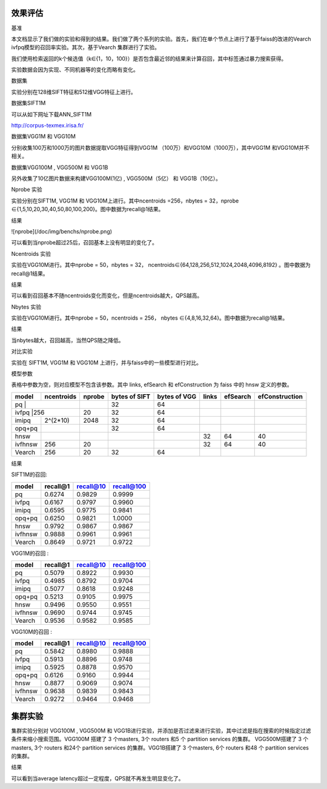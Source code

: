 效果评估
----------------


基准


本文档显示了我们做的实验和得到的结果。我们做了两个系列的实验。首先，我们在单个节点上进行了基于faiss的改进的Vearch ivfpq模型的召回率实验。其次，基于Vearch 集群进行了实验。

我们使用检索返回的k个候选值（k∈{1，10，100}）是否包含最近邻的结果来计算召回，其中标签通过暴力搜索获得。

实验数据会因为实现、不同机器等的变化而略有变化。


数据集


实验分别在128维SIFT特征和512维VGG特征上进行。

数据集SIFT1M


可以从如下网址下载ANN_SIFT1M 

http://corpus-texmex.irisa.fr/

数据集VGG1M 和 VGG10M


分别收集100万和1000万的图片数据提取VGG特征得到VGG1M （100万）和VGG10M（1000万），其中VGG1M 和VGG10M并不相关。

数据集VGG100M , VGG500M 和 VGG1B


另外收集了10亿图片数据来构建VGG100M(1亿) , VGG500M（5亿） 和 VGG1B（10亿）。

Nprobe 实验


实验分别在SIFT1M, VGG1M 和 VGG10M上进行。其中ncentroids =256，nbytes = 32，nprobe  ∈{1,5,10,20,30,40,50,80,100,200}。图中数据为recall@1结果。

结果


![nprobe](/doc/img/benchs/nprobe.png)

可以看到当nprobe超过25后，召回基本上没有明显的变化了。

Ncentroids 实验


实验在VGG10M进行。其中nprobe = 50，nbytes = 32， ncentroids∈{64,128,256,512,1024,2048,4096,8192} 。图中数据为recall@1结果。

结果

.. image:: pic/ncentroids.png
   :align: center
   :scale: 100 %
   :alt: Architecture


可以看到召回基本不随ncentroids变化而变化，但是ncentroids越大，QPS越高。

Nbytes 实验


实验在VGG10M进行。其中nprobe = 50，ncentroids = 256， nbytes ∈{4,8,16,32,64}。图中数据为recall@1结果。

结果


.. image:: pic/nbytes.png
   :align: center
   :scale: 100 %
   :alt: Architecture


当nbytes越大，召回越高，当然QPS随之降低。

对比实验


实验在 SIFT1M, VGG1M 和 VGG10M 上进行，并与faiss中的一些模型进行对比。

模型参数


表格中参数为空，则对应模型不包含该参数。其中 links, efSearch 和 efConstruction 为 faiss 中的 hnsw 定义的参数。

+---------+----------+------+-------------+-------------+------+---------+---------------+
|model    |ncentroids|nprobe|bytes of SIFT|bytes of VGG |links |efSearch |efConstruction | 
+=========+==========+======+=============+=============+======+=========+===============+
|pq       |          |      |32           |64           |      |         |               |
+--------------------+------+-------------+-------------+------+---------+---------------+
|ivfpq    |256       |20    |32           |64           |      |         |               |
+---------+----------+------+-------------+-------------+------+---------+---------------+
|imipq    |2^(2*10)  |2048  |32           |64           |      |         |               |
+---------+----------+------+-------------+-------------+------+---------+---------------+
|opq+pq   |          |      |32           |64           |      |         |               |
+---------+----------+------+-------------+-------------+------+---------+---------------+
|hnsw     |          |      |             |             |32    |64       |40             |
+---------+----------+------+-------------+-------------+------+---------+---------------+
|ivfhnsw  |256       |20    |             |             |32    |64       |40             |
+---------+----------+------+-------------+-------------+------+---------+---------------+
|Vearch   |256       |20    |32           |64           |      |         |               |
+---------+----------+------+-------------+-------------+------+---------+---------------+


结果


SIFT1M的召回:

+--------+----------+-----------+------------+
|model   |recall@1  |recall@10  |recall@100  |
+========+==========+===========+============+
|pq      |0.6274    |0.9829     |0.9999      |
+--------+----------+-----------+------------+
|ivfpq   |0.6167    |0.9797     |0.9960      |
+--------+----------+-----------+------------+
|imipq   |0.6595    |0.9775     |0.9841      |
+--------+----------+-----------+------------+
|opq+pq  |0.6250    |0.9821     |1.0000      |
+--------+----------+-----------+------------+
|hnsw    |0.9792    |0.9867     |0.9867      |
+--------+----------+-----------+------------+
|ivfhnsw |0.9888    |0.9961     |0.9961      |
+--------+----------+-----------+------------+
|Vearch  |0.8649    |0.9721     |0.9722      |
+--------+----------+-----------+------------+

VGG1M的召回 :

+--------+----------+-----------+------------+
|model   |recall@1  |recall@10  |recall@100  |
+========+==========+===========+============+
|pq      |0.5079    |0.8922     |0.9930      |
+--------+----------+-----------+------------+
|ivfpq   |0.4985    |0.8792     |0.9704      |
+--------+----------+-----------+------------+
|imipq   |0.5077    |0.8618     |0.9248      |
+--------+----------+-----------+------------+
|opq+pq  |0.5213    |0.9105     |0.9975      |
+--------+----------+-----------+------------+
|hnsw    |0.9496    |0.9550     |0.9551      |
+--------+----------+-----------+------------+
|ivfhnsw |0.9690    |0.9744     |0.9745      |
+--------+----------+-----------+------------+
|Vearch  |0.9536    |0.9582     |0.9585      |
+--------+----------+-----------+------------+

VGG10M的召回 :

+--------+----------+-----------+------------+
|model   |recall@1  |recall@10  |recall@100  |
+========+==========+===========+============+
|pq      |0.5842    |0.8980     |0.9888      |
+--------+----------+-----------+------------+
|ivfpq   |0.5913    |0.8896     |0.9748      |
+--------+----------+-----------+------------+
|imipq   |0.5925    |0.8878     |0.9570      |
+--------+----------+-----------+------------+
|opq+pq  |0.6126    |0.9160     |0.9944      |
+--------+----------+-----------+------------+
|hnsw    |0.8877    |0.9069     |0.9074      |
+--------+----------+-----------+------------+
|ivfhnsw |0.9638    |0.9839     |0.9843      |
+--------+----------+-----------+------------+
|Vearch  |0.9272    |0.9464     |0.9468      |
+--------+----------+-----------+------------+

集群实验
--------

集群实验分别对 VGG100M , VGG500M 和 VGG1B进行实验，并添加是否过滤来进行实验，其中过滤是指在搜索的时候指定过滤条件来缩小搜索范围。VGG100M 搭建了 3 个masters, 3个 routers 和5 个 partition services 的集群。 VGG500M搭建了 3 个masters, 3个 routers 和24个 partition services 的集群。VGG1B搭建了 3 个masters, 6个 routers 和48 个 partition services 的集群。

结果

.. image:: pic/cluster.png
   :align: center
   :scale: 100 %
   :alt: Architecture


可以看到当average latency超过一定程度，QPS就不再发生明显变化了。


